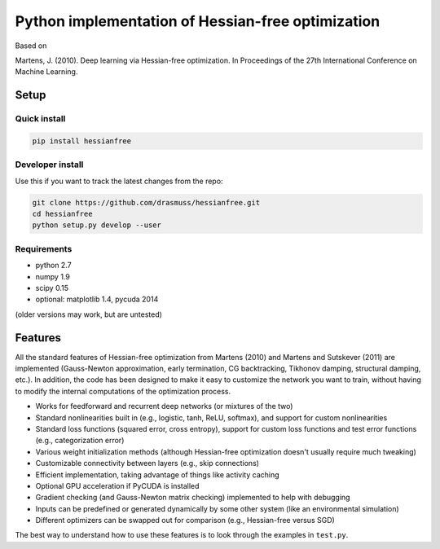**************************************************
Python implementation of Hessian-free optimization
**************************************************

Based on

Martens, J. (2010). Deep learning via Hessian-free optimization. In Proceedings
of the 27th International Conference on Machine Learning.

Setup
-----

Quick install
^^^^^^^^^^^^^

.. code-block:: bash

    pip install hessianfree

Developer install
^^^^^^^^^^^^^^^^^
Use this if you want to track the latest changes from the repo:

.. code-block:: bash

    git clone https://github.com/drasmuss/hessianfree.git
    cd hessianfree
    python setup.py develop --user

Requirements
^^^^^^^^^^^^

* python 2.7
* numpy 1.9
* scipy 0.15 
* optional: matplotlib 1.4, pycuda 2014

(older versions may work, but are untested)

Features
--------

All the standard features of Hessian-free optimization from Martens (2010) and 
Martens and Sutskever (2011) are implemented (Gauss-Newton approximation, early 
termination, CG backtracking, Tikhonov damping, structural damping, etc.).  In 
addition, the code has been designed to make it easy to customize the network 
you want to train, without having to modify the internal computations of the 
optimization process.

* Works for feedforward and recurrent deep networks (or mixtures of the two)
* Standard nonlinearities built in (e.g., logistic, tanh, ReLU, softmax), and 
  support for custom nonlinearities
* Standard loss functions (squared error, cross entropy), support for custom 
  loss functions and test error functions (e.g., categorization error)
* Various weight initialization methods (although Hessian-free optimization 
  doesn't usually require much tweaking)
* Customizable connectivity between layers (e.g., skip connections)
* Efficient implementation, taking advantage of things like activity caching
* Optional GPU acceleration if PyCUDA is installed
* Gradient checking (and Gauss-Newton matrix checking) implemented to help with 
  debugging
* Inputs can be predefined or generated dynamically by some other system (like 
  an environmental simulation)
* Different optimizers can be swapped out for comparison (e.g., Hessian-free 
  versus SGD)

The best way to understand how to use these features is to look through the 
examples in ``test.py``.

